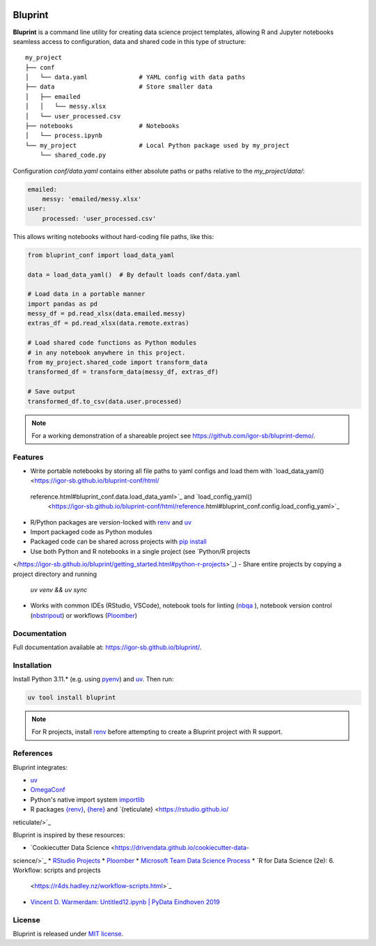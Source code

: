 .. image:: docs/source/images/bluprint_logo.png

Bluprint
========

**Bluprint** is a command line utility for creating data science project
templates, allowing R and Jupyter notebooks seamless access to configuration,
data and shared code in this type of structure::

    my_project
    ├── conf
    │   └── data.yaml              # YAML config with data paths
    ├── data                       # Store smaller data  
    │   ├── emailed
    │   │   └── messy.xlsx
    │   └── user_processed.csv
    ├── notebooks                  # Notebooks 
    │   └── process.ipynb
    └── my_project                 # Local Python package used by my_project
        └── shared_code.py

Configuration *conf/data.yaml* contains either absolute paths or paths relative
to the *my_project/data/*:

.. code:: yaml

    emailed:
        messy: 'emailed/messy.xlsx'
    user:
        processed: 'user_processed.csv'

This allows writing notebooks without hard-coding file paths, like this:

.. code:: python

    from bluprint_conf import load_data_yaml

    data = load_data_yaml()  # By default loads conf/data.yaml

    # Load data in a portable manner
    import pandas as pd
    messy_df = pd.read_xlsx(data.emailed.messy)
    extras_df = pd.read_xlsx(data.remote.extras)

    # Load shared code functions as Python modules
    # in any notebook anywhere in this project.
    from my_project.shared_code import transform_data
    transformed_df = transform_data(messy_df, extras_df)

    # Save output
    transformed_df.to_csv(data.user.processed)


.. note::

    For a working demonstration of a shareable project see
    https://github.com/igor-sb/bluprint-demo/.

Features
--------

- Write portable notebooks by storing all file paths to yaml configs and load
  them with `load_data_yaml() <https://igor-sb.github.io/bluprint-conf/html/\
 reference.html#bluprint_conf.data.load_data_yaml>`_ and `load_config_yaml() \
  <https://igor-sb.github.io/bluprint-conf/html/reference.html#\
  bluprint_conf.config.load_config_yaml>`_
- R/Python packages are version-locked with `renv \
  <https://rstudio.github.io/renv/>`_ and `uv <https://docs.astral.sh/uv/>`_
- Import packaged code as Python modules
- Packaged code can be shared across projects with `pip install \
  <https://igor-sb.github.io/bluprint/prod_projects.html>`_
- Use both Python and R notebooks in a single project (see `Python/R projects \
</https://igor-sb.github.io/bluprint/getting_started.html#python-r-projects>`_)
- Share entire projects by copying a project directory and running
  *uv venv && uv sync*
- Works with common IDEs (RStudio, VSCode), notebook tools for linting (`nbqa \
  <https://nbqa.readthedocs.io/en/latest/>`_), notebook version control 
  (`nbstripout <https://github.com/kynan/nbstripout>`_) or workflows (`Ploomber\
  <https://github.com/ploomber/ploomber>`_)

Documentation
-------------

Full documentation available at: https://igor-sb.github.io/bluprint/.


Installation
------------

Install Python 3.11.* (e.g. using `pyenv <https://github.com/pyenv/pyenv>`_)
and `uv <https://docs.astral.sh/uv/>`_. Then run:

.. code:: shell

    uv tool install bluprint

.. note::

    For R projects, install `renv <https://rstudio.github.io/renv/>`_ before
    attempting to create a Bluprint project with R support.

References
----------

Bluprint integrates:

* `uv <https://docs.astral.sh/uv/>`_
* `OmegaConf <https://omegaconf.readthedocs.io/>`_
* Python's native import system `importlib <https://docs.python.org/3/library/\
  importlib.html>`_
* R packages `{renv} <https://rstudio.github.io/renv/>`_, `{here} \
  <https://here.r-lib.org/>`_ and `{reticulate} <https://rstudio.github.io/\
reticulate/>`_

Bluprint is inspired by these resources:

* `Cookiecutter Data Science <https://drivendata.github.io/cookiecutter-data-\
science/>`_
* `RStudio Projects <https://support.posit.co/hc/en-us/articles/\
200526207-Using-RStudio-Projects>`_
* `Ploomber <https://github.com/ploomber/ploomber>`_
* `Microsoft Team Data Science Process <https://learn.microsoft.com/en-us/\
azure/architecture/data-science-process/overview>`_
* `R for Data Science (2e): 6. Workflow: scripts and projects \
  <https://r4ds.hadley.nz/workflow-scripts.html>`_
* `Vincent D. Warmerdam: Untitled12.ipynb | PyData Eindhoven 2019 \
  <https://www.youtube.com/watch?v=yXGCKqo5cEY>`_

License
-------

Bluprint is released under `MIT license <LICENSE>`_.
